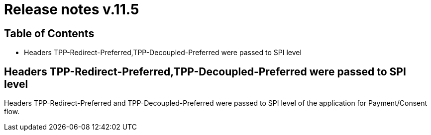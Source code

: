 = Release notes v.11.5

== Table of Contents

* Headers TPP-Redirect-Preferred,TPP-Decoupled-Preferred were passed to SPI level

== Headers TPP-Redirect-Preferred,TPP-Decoupled-Preferred were passed to SPI level

Headers TPP-Redirect-Preferred and TPP-Decoupled-Preferred were passed to SPI level of the application for Payment/Consent flow.
